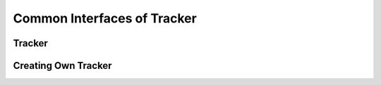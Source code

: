 Common Interfaces of Tracker
============================

.. highlight:: cpp


Tracker
-------


Creating Own Tracker
--------------------


